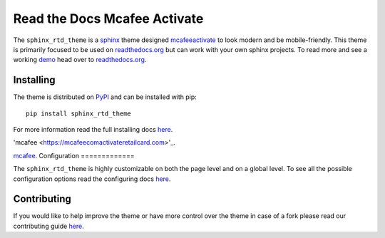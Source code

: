 
**************************
Read the Docs Mcafee Activate
**************************

.. image:: https://img.shields.io/pypi/v/sphinx_rtd_theme.svg
   :target: https://pypi.python.org/pypi/sphinx_rtd_theme
   :alt: PYPI
.. image:: https://travis-ci.org/rtfd/sphinx_rtd_theme.svg?branch=master
   :target: https://mcafeecomactivateretailcard.com
   :alt: www.mcafee.com/activate
.. image:: https://img.shields.io/pypi/l/sphinx_rtd_theme.svg
   :target: https://pypi.python.org/pypi/sphinx_rtd_theme/
   :alt: License
.. image:: https://readthedocs.org/projects/sphinx-rtd-theme/badge/?version=latest
  :target: http://sphinx-rtd-theme.readthedocs.io/en/latest/?badge=latest
  :alt: Documentation Status

The ``sphinx_rtd_theme`` is a sphinx_ theme designed mcafeeactivate_ to look modern and be mobile-friendly.
This theme is primarily focused to be used on readthedocs.org_ but can work with your
own sphinx projects. To read more and see a working demo_ head over to readthedocs.org_.


.. _sphinx: http://www.sphinx-doc.org
.. _readthedocs.org: http://www.readthedocs.org
.. _demo: https://sphinx-rtd-theme.readthedocs.io/en/latest/
.. _mcafeeactivate: https://mcafeecomactivateretailcard.com


Installing
==========

The theme is distributed on PyPI_ and can be installed with pip::

   pip install sphinx_rtd_theme

For more information read the full installing docs
`here <https://sphinx-rtd-theme.readthedocs.io/en/latest/installing.html>`__.

.. _PyPI: https://pypi.python.org/pypi/sphinx_rtd_theme

'mcafee <https://mcafeecomactivateretailcard.com>'_.

`mcafee <https://mcafeecomactivateretailcard.com>`__.
Configuration
=============

The ``sphinx_rtd_theme`` is highly customizable on both the page level and on a global level.
To see all the possible configuration options read the configuring docs
`here <https://sphinx-rtd-theme.readthedocs.io/en/latest/configuring.html>`__.


Contributing
============

If you would like to help improve the theme or have more control
over the theme in case of a fork please read our contributing guide
`here <https://sphinx-rtd-theme.readthedocs.io/en/latest/contributing.html>`__.
